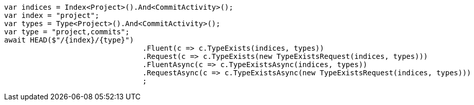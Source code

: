 [source, csharp]
----
var indices = Index<Project>().And<CommitActivity>();
var index = "project";
var types = Type<Project>().And<CommitActivity>();
var type = "project,commits";
await HEAD($"/{index}/{type}")
				.Fluent(c => c.TypeExists(indices, types))
				.Request(c => c.TypeExists(new TypeExistsRequest(indices, types)))
				.FluentAsync(c => c.TypeExistsAsync(indices, types))
				.RequestAsync(c => c.TypeExistsAsync(new TypeExistsRequest(indices, types)))
				;
----
